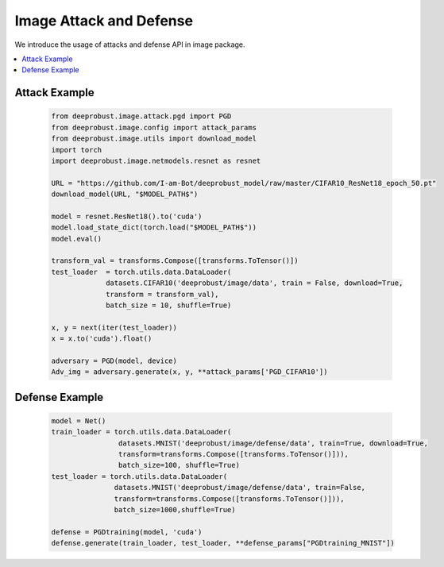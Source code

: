 
Image Attack and Defense
============
We introduce the usage of attacks and defense API in image package.

.. contents::
    :local: 


Attack Example
------------

    .. code-block:: python
       
       from deeprobust.image.attack.pgd import PGD
       from deeprobust.image.config import attack_params
       from deeprobust.image.utils import download_model
       import torch
       import deeprobust.image.netmodels.resnet as resnet

       URL = "https://github.com/I-am-Bot/deeprobust_model/raw/master/CIFAR10_ResNet18_epoch_50.pt"
       download_model(URL, "$MODEL_PATH$")

       model = resnet.ResNet18().to('cuda')
       model.load_state_dict(torch.load("$MODEL_PATH$"))
       model.eval()

       transform_val = transforms.Compose([transforms.ToTensor()])
       test_loader  = torch.utils.data.DataLoader(
                    datasets.CIFAR10('deeprobust/image/data', train = False, download=True,
                    transform = transform_val),
                    batch_size = 10, shuffle=True)

       x, y = next(iter(test_loader))
       x = x.to('cuda').float()

       adversary = PGD(model, device)
       Adv_img = adversary.generate(x, y, **attack_params['PGD_CIFAR10'])

Defense Example
------------

    .. code-block:: python
       
       model = Net()
       train_loader = torch.utils.data.DataLoader(
                       datasets.MNIST('deeprobust/image/defense/data', train=True, download=True,
                       transform=transforms.Compose([transforms.ToTensor()])),
                       batch_size=100, shuffle=True)
       test_loader = torch.utils.data.DataLoader(
                      datasets.MNIST('deeprobust/image/defense/data', train=False,
                      transform=transforms.Compose([transforms.ToTensor()])),
                      batch_size=1000,shuffle=True)
       
       defense = PGDtraining(model, 'cuda')
       defense.generate(train_loader, test_loader, **defense_params["PGDtraining_MNIST"])


